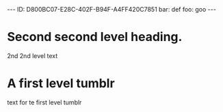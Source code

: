 
#+BEGIN_HTML

---
ID: D800BC07-E28C-402F-B94F-A4FF420C7851
bar: def
foo: goo
---

#+END_HTML

* COMMENT README

- This text has been automatically generated by `org-convert-to-yaml'.
- The source file was [[file:/Users/neil/.emacs.d/ngs/org-yaml/t.org]].
- The source headline was [[id:D800BC07-E28C-402F-B94F-A4FF420C7851][Second second level heading.]].

Any changes you make to this text may be lost if `org-convert-to-yaml' is rerun.




* Second second level heading.
2nd 2nd level text

* A first level tumblr
:PROPERTIES:
:foo: goo
:tumblr: ready
:bar:   def
:END:
text for te first level tumblr
